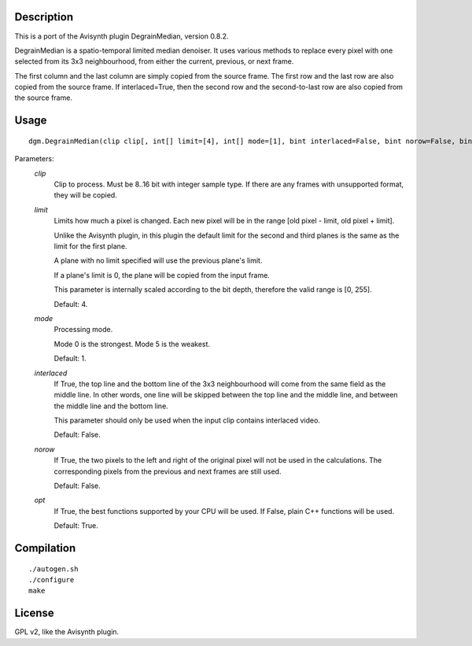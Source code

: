 Description
===========

This is a port of the Avisynth plugin DegrainMedian, version 0.8.2.

DegrainMedian is a spatio-temporal limited median denoiser. It uses
various methods to replace every pixel with one selected from its 3x3
neighbourhood, from either the current, previous, or next frame.

The first column and the last column are simply copied from the source
frame. The first row and the last row are also copied from the source
frame. If interlaced=True, then the second row and the second-to-last
row are also copied from the source frame.


Usage
=====
::

    dgm.DegrainMedian(clip clip[, int[] limit=[4], int[] mode=[1], bint interlaced=False, bint norow=False, bint opt=True])


Parameters:
    *clip*
        Clip to process. Must be 8..16 bit with integer sample type.
        If there are any frames with unsupported format, they will be
        copied.

    *limit*
        Limits how much a pixel is changed. Each new pixel will be in
        the range [old pixel - limit, old pixel + limit].

        Unlike the Avisynth plugin, in this plugin the default limit
        for the second and third planes is the same as the limit for
        the first plane.

        A plane with no limit specified will use the previous plane's
        limit.

        If a plane's limit is 0, the plane will be copied from the
        input frame.

        This parameter is internally scaled according to the bit depth,
        therefore the valid range is [0, 255].

        Default: 4.

    *mode*
        Processing mode.

        Mode 0 is the strongest. Mode 5 is the weakest.

        Default: 1.

    *interlaced*
        If True, the top line and the bottom line of the 3x3
        neighbourhood will come from the same field as the middle
        line. In other words, one line will be skipped between the top
        line and the middle line, and between the middle line and the
        bottom line.

        This parameter should only be used when the input clip
        contains interlaced video.

        Default: False.

    *norow*
        If True, the two pixels to the left and right of the original
        pixel will not be used in the calculations. The corresponding
        pixels from the previous and next frames are still used.

        Default: False.

    *opt*
        If True, the best functions supported by your CPU will be used.
        If False, plain C++ functions will be used.

        Default: True.


Compilation
===========

::

    ./autogen.sh
    ./configure
    make


License
=======

GPL v2, like the Avisynth plugin.
